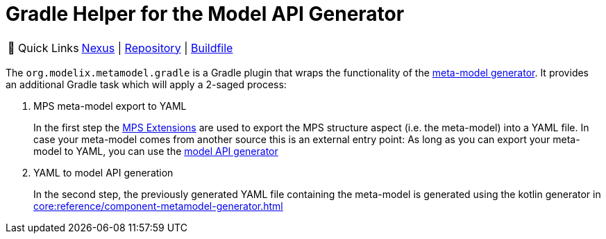 = Gradle Helper for the Model API Generator
:navtitle: `metamodel.gradle`


:tip-caption: 🔗 Quick Links
[TIP]
--
https://artifacts.itemis.cloud/#browse/browse:maven-mps:org%2Fmodelix%2Fmetamodel-generator%2Fmaven-metadata.xml[Nexus^] | https://github.com/modelix/modelix.core[Repository^] | https://github.com/modelix/modelix.core/blob/main/metamodel-generator/build.gradle.kts[Buildfile^]
--


The `org.modelix.metamodel.gradle` is a Gradle plugin that wraps the functionality of the xref:core:reference/component-metamodel-generator.adoc[meta-model generator].
It provides an additional Gradle task which will apply a 2-saged process:

. MPS meta-model export to YAML
+
In the first step the https://github.com/JetBrains/MPS-extensions[MPS Extensions^] are used to export the MPS structure aspect (i.e. the meta-model) into a YAML file.
In case your meta-model comes from another source this is an external entry point: As long as you can export your meta-model to YAML, you can use the xref:core:reference/component-metamodel-generator.adoc[model API generator]

. YAML to model API generation
+
In the second step, the previously generated YAML file containing the meta-model is generated using the kotlin generator in xref:core:reference/component-metamodel-generator.adoc[]

